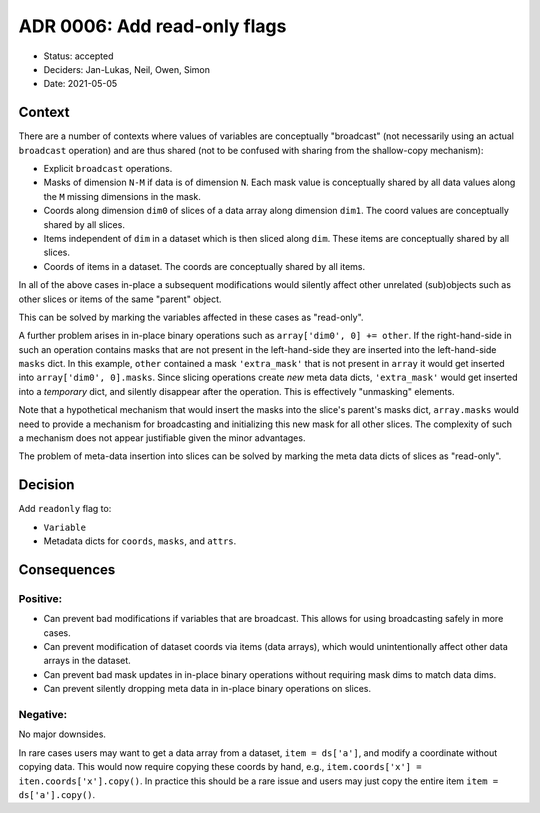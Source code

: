 ADR 0006: Add read-only flags
=============================

- Status: accepted
- Deciders: Jan-Lukas, Neil, Owen, Simon
- Date: 2021-05-05

Context
-------

There are a number of contexts where values of variables are conceptually "broadcast" (not necessarily using an actual ``broadcast`` operation) and are thus shared (not to be confused with sharing from the shallow-copy mechanism):

- Explicit ``broadcast`` operations.
- Masks of dimension ``N-M`` if data is of dimension ``N``.
  Each mask value is conceptually shared by all data values along the ``M`` missing dimensions in the mask.
- Coords along dimension ``dim0`` of slices of a data array along dimension ``dim1``.
  The coord values are conceptually shared by all slices.
- Items independent of ``dim`` in a dataset which is then sliced along ``dim``.
  These items are conceptually shared by all slices.
- Coords of items in a dataset.
  The coords are conceptually shared by all items.

In all of the above cases in-place a subsequent modifications would silently affect other unrelated (sub)objects such as other slices or items of the same "parent" object.

This can be solved by marking the variables affected in these cases as "read-only".

A further problem arises in in-place binary operations such as ``array['dim0', 0] += other``.
If the right-hand-side in such an operation contains masks that are not present in the left-hand-side they are inserted into the left-hand-side ``masks`` dict.
In this example, ``other`` contained a mask ``'extra_mask'`` that is not present in ``array`` it would get inserted into ``array['dim0', 0].masks``.
Since slicing operations create *new* meta data dicts, ``'extra_mask'`` would get inserted into a *temporary* dict, and silently disappear after the operation.
This is effectively "unmasking" elements.

Note that a hypothetical mechanism that would insert the masks into the slice's parent's masks dict, ``array.masks`` would need to provide a mechanism for broadcasting and initializing this new mask for all other slices.
The complexity of such a mechanism does not appear justifiable given the minor advantages.

The problem of meta-data insertion into slices can be solved by marking the meta data dicts of slices as "read-only".

Decision
--------

Add ``readonly`` flag to:

- ``Variable``
- Metadata dicts for ``coords``, ``masks``, and ``attrs``.

Consequences
------------

Positive:
~~~~~~~~~

- Can prevent bad modifications if variables that are broadcast.
  This allows for using broadcasting safely in more cases.
- Can prevent modification of dataset coords via items (data arrays), which would unintentionally affect other data arrays in the dataset.
- Can prevent bad mask updates in in-place binary operations without requiring mask dims to match data dims.
- Can prevent silently dropping meta data in in-place binary operations on slices.

Negative:
~~~~~~~~~

No major downsides.

In rare cases users may want to get a data array from a dataset, ``item = ds['a']``, and modify a coordinate without copying data.
This would now require copying these coords by hand, e.g., ``item.coords['x'] = iten.coords['x'].copy()``.
In practice this should be a rare issue and users may just copy the entire item ``item = ds['a'].copy()``.
